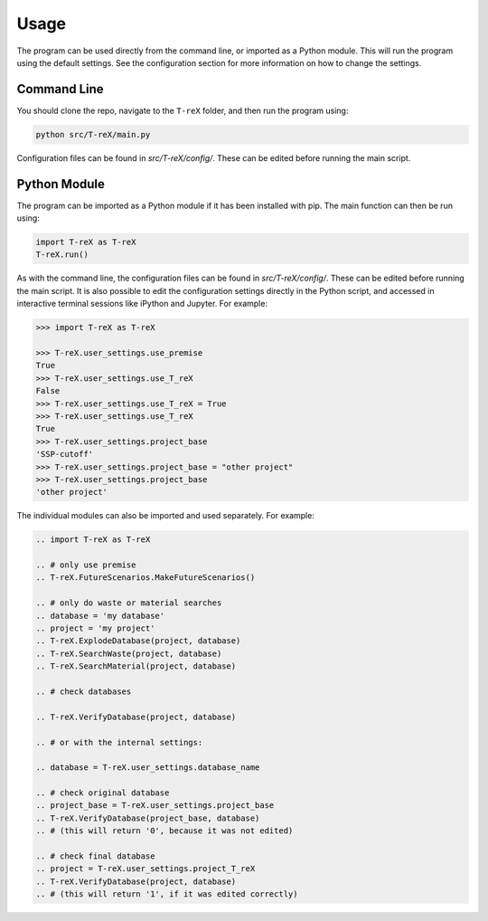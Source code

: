 Usage
=====

The program can be used directly from the command line, or imported as a Python module. This will run the program using the default settings. See the configuration section for more information on how to change the settings.

Command Line
------------

You should clone the repo, navigate to the ``T-reX`` folder, and then run the program using:

.. code-block:: bash

    python src/T-reX/main.py

Configuration files can be found in `src/T-reX/config/`. These can be edited before running the main script.

Python Module
-------------

The program can be imported as a Python module if it has been installed with pip. The main function can then be run using:

.. code-block:: python

    import T-reX as T-reX
    T-reX.run()

As with the command line, the configuration files can be found in `src/T-reX/config/`. These can be edited before running the main script.
It is also possible to edit the configuration settings directly in the Python script, and accessed in interactive terminal sessions like iPython and Jupyter.
For example:

.. code-block:: python

    >>> import T-reX as T-reX
    
    >>> T-reX.user_settings.use_premise
    True
    >>> T-reX.user_settings.use_T_reX
    False
    >>> T-reX.user_settings.use_T_reX = True
    >>> T-reX.user_settings.use_T_reX
    True
    >>> T-reX.user_settings.project_base
    'SSP-cutoff'
    >>> T-reX.user_settings.project_base = "other project"
    >>> T-reX.user_settings.project_base
    'other project'


The individual modules can also be imported and used separately. For example:

.. code-block:: python

    .. import T-reX as T-reX
    
    .. # only use premise
    .. T-reX.FutureScenarios.MakeFutureScenarios()

    .. # only do waste or material searches
    .. database = 'my database'
    .. project = 'my project'
    .. T-reX.ExplodeDatabase(project, database)
    .. T-reX.SearchWaste(project, database)
    .. T-reX.SearchMaterial(project, database)

    .. # check databases

    .. T-reX.VerifyDatabase(project, database)

    .. # or with the internal settings:

    .. database = T-reX.user_settings.database_name
    
    .. # check original database
    .. project_base = T-reX.user_settings.project_base
    .. T-reX.VerifyDatabase(project_base, database)
    .. # (this will return '0', because it was not edited)
    
    .. # check final database
    .. project = T-reX.user_settings.project_T_reX
    .. T-reX.VerifyDatabase(project, database)
    .. # (this will return '1', if it was edited correctly)

    

